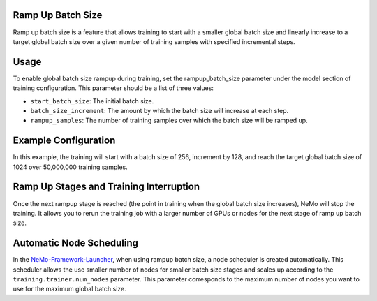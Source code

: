 .. _rampup_batch_size:

Ramp Up Batch Size
------------------

Ramp up batch size is a feature that allows training to start with a smaller global batch size and linearly increase to a target global batch size over a given number of training samples with specified incremental steps.

Usage
-----

To enable global batch size rampup during training, set the rampup_batch_size parameter under the model section of training configuration. This parameter should be a list of three values:

* ``start_batch_size``: The initial batch size.
* ``batch_size_increment``: The amount by which the batch size will increase at each step.
* ``rampup_samples``: The number of training samples over which the batch size will be ramped up.

Example Configuration
---------------------

.. code-block:: yaml
  model:
    global_batch_size: 1024
    rampup_batch_size: [256, 128, 50000000]

In this example, the training will start with a batch size of 256, increment by 128, and reach the target global batch size of 1024 over 50,000,000 training samples.

Ramp Up Stages and Training Interruption
----------------------------------------

Once the next rampup stage is reached (the point in training when the global batch size increases), NeMo will stop the training. It allows you to rerun the training job with a larger number of GPUs or nodes for the next stage of ramp up batch size.

Automatic Node Scheduling
-------------------------

In the `NeMo-Framework-Launcher <https://github.com/NVIDIA/NeMo-Framework-Launcher>`_, when using rampup batch size, a node scheduler is created automatically. This scheduler allows the use smaller number of nodes for smaller batch size stages and scales up according to the ``training.trainer.num_nodes`` parameter. This parameter corresponds to the maximum number of nodes you want to use for the maximum global batch size.

